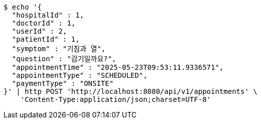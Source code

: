 [source,bash]
----
$ echo '{
  "hospitalId" : 1,
  "doctorId" : 1,
  "userId" : 2,
  "patientId" : 1,
  "symptom" : "기침과 열",
  "question" : "감기일까요?",
  "appointmentTime" : "2025-05-23T09:53:11.9336571",
  "appointmentType" : "SCHEDULED",
  "paymentType" : "ONSITE"
}' | http POST 'http://localhost:8080/api/v1/appointments' \
    'Content-Type:application/json;charset=UTF-8'
----